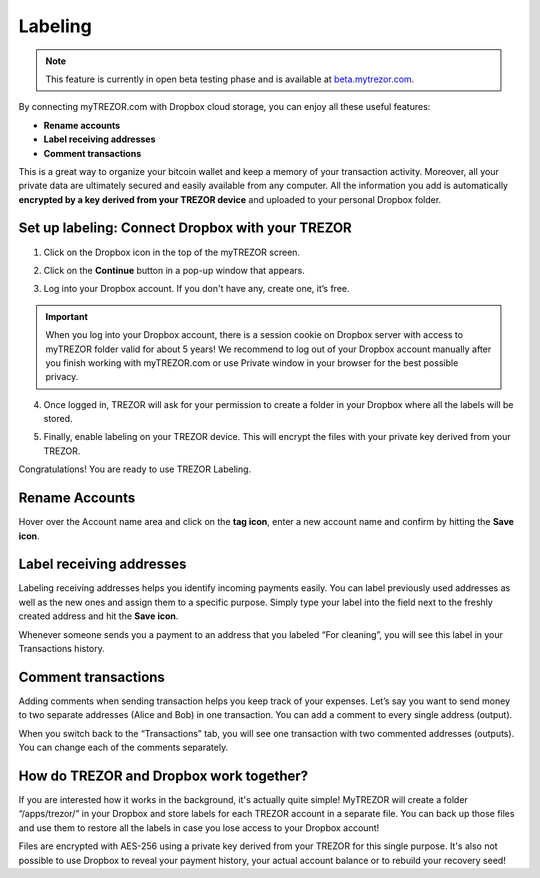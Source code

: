 Labeling
========

.. note:: This feature is currently in open beta testing phase and is available at `beta.mytrezor.com <https://beta.mytrezor.com>`_. 

By connecting myTREZOR.com with Dropbox cloud storage, you can enjoy all these useful features:

- **Rename accounts**
- **Label receiving addresses**
- **Comment transactions**

This is a great way to organize your bitcoin wallet and keep a memory of your transaction activity.
Moreover, all your private data are ultimately secured and easily available from any computer. All the information you add is automatically **encrypted by a key derived from your TREZOR device** and uploaded to your personal Dropbox folder. 

.. image:: images/labeling-example.png 

Set up labeling: Connect Dropbox with your TREZOR
-------------------------------------------------

1. Click on the Dropbox icon in the top of the myTREZOR screen.

.. image:: images/labeling-connecttodropbox.png

2. Click on the **Continue** button in a pop-up window that appears.

.. image:: images/labeling-connecttodropbox2.png

3. Log into your Dropbox account. If you don't have any, create one, it’s free.

.. image:: images/labeling-dropboxlogin.png

.. important:: When you log into your Dropbox account, there is a session cookie on Dropbox server with access to myTREZOR folder valid for about 5 years! We recommend to log out of your Dropbox account manually after you finish working with myTREZOR.com or use Private window in your browser for the best possible privacy.

4. Once logged in, TREZOR will ask for your permission to create a folder in your Dropbox where all the labels will be stored.

.. image:: images/labeling-dropboxapproval.png

5. Finally, enable labeling on your TREZOR device. This will encrypt the files with your private key derived from your TREZOR.

.. image:: images/labeling-allowlabeling.png

Congratulations! You are ready to use TREZOR Labeling.


Rename Accounts
---------------

Hover over the Account name area and click on the **tag icon**, enter a new account name and confirm by hitting the **Save icon**.

.. image:: images/labeling-account1.png
.. image:: images/labeling-account1a.png


Label receiving addresses
-------------------------

Labeling receiving addresses helps you identify incoming payments easily. You can label previously used addresses as well as the new ones and assign them to a specific purpose.  Simply type your label into the field next to the freshly created address and hit the **Save icon**. 

.. image:: images/labeling-receive.png

Whenever someone sends you a payment to an address that you labeled “For cleaning”, you will see this label in your Transactions history. 


Comment transactions
--------------------

Adding comments when sending transaction helps you keep track of your expenses. 
Let’s say you want to send money to two separate addresses (Alice and Bob) in one transaction. You can add a comment to every single address (output).

.. image:: images/labeling-send.png

When you switch back to the “Transactions” tab, you will see one transaction with two commented addresses (outputs). You can change each of the comments separately.

.. image:: images/labeling-transactions2.png


How do TREZOR and Dropbox work together?
----------------------------------------

If you are interested how it works in the background, it's actually quite simple! MyTREZOR will create a folder “/apps/trezor/” in your Dropbox and store labels for each TREZOR account in a separate file. You can back up those files and use them to restore all the labels in case you lose access to your Dropbox account!

Files are encrypted with AES-256 using a private key derived from your TREZOR for this single purpose. It's also not possible to use Dropbox to reveal your payment history, your actual account balance or to rebuild your recovery seed!

